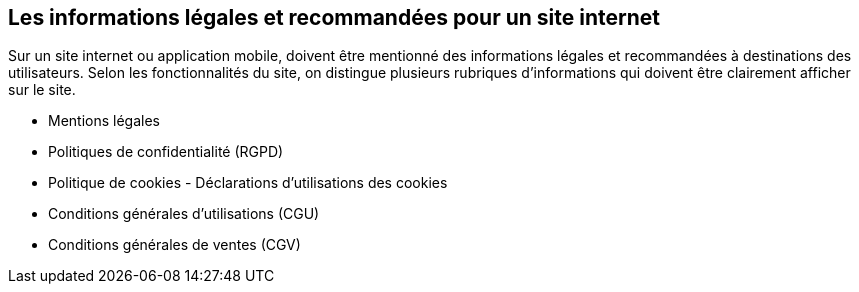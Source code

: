 == Les informations légales et recommandées pour un site internet

Sur un site internet ou application mobile, doivent être mentionné des informations légales et recommandées à destinations des utilisateurs. Selon les fonctionnalités du site, on distingue plusieurs rubriques d’informations qui doivent être clairement afficher sur le site.

* Mentions légales
* Politiques de confidentialité (RGPD)
* Politique de cookies - Déclarations d’utilisations des cookies
* Conditions générales d’utilisations (CGU)
* Conditions générales de ventes (CGV)
